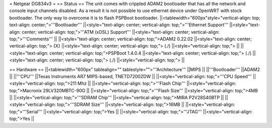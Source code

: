 = Netgear DG834v3 =
== Status ==
The unit comes with crippled ADAM2 bootloader that has all the network and console input channels disabled. As a result it is not possible to use ethernet device under OpenWRT with stock bootloader. The only way to overcome it is to flash PSPBoot bootloader.
||<tablewidth="600px"style="vertical-align: top; text-align: center;">'''Bootloader''' ||<style="text-align: center; vertical-align: top;">'''Ethernet Support''' ||<style="text-align: center; vertical-align: top;">'''ATM (xDSL) Support''' ||<style="text-align: center; vertical-align: top;">'''Comments''' ||
||<style="text-align: center; vertical-align: top;">ADAM2 0.22.02 ||<style="text-align: center; vertical-align: top;"> {X} ||<style="text-align: center; vertical-align: top;"> (./) ||<style="vertical-align: top;"> ||
||<style="text-align: center; vertical-align: top;">PSPBoot 1.4.0.4 ||<style="text-align: center; vertical-align: top;"> (./) ||<style="text-align: center; vertical-align: top;"> (./) ||<style="vertical-align: top;"> ||


== Hardware ==
||<tablewidth="600px" tablealign="" tablestyle="">'''Architecture''' ||MIPS ||
||'''Bootloader''' ||ADAM2 ||
||'''CPU''' ||Texas Instruments AR7 MIPS-based, TNETD7200ZDW ||
||<style="vertical-align: top;">'''CPU Speed''' ||<style="vertical-align: top;">211 Mhz ||
||<style="vertical-align: top;">'''Flash Chip''' ||<style="vertical-align: top;">Macronix 29LV320MBTC-90G ||
||<style="vertical-align: top;">'''Flash Size''' ||<style="vertical-align: top;">4MB ||
||<style="vertical-align: top;">'''SDRAM Chip''' ||<style="vertical-align: top;">MIRA P2V28S40BTP ||
||<style="vertical-align: top;">'''SDRAM Size''' ||<style="vertical-align: top;">16MB ||
||<style="vertical-align: top;">'''Serial''' ||<style="vertical-align: top;">Yes ||
||<style="vertical-align: top;">'''JTAG''' ||<style="vertical-align: top;">Yes ||
